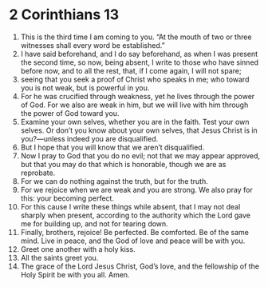 ﻿
* 2 Corinthians 13
1. This is the third time I am coming to you. “At the mouth of two or three witnesses shall every word be established.” 
2. I have said beforehand, and I do say beforehand, as when I was present the second time, so now, being absent, I write to those who have sinned before now, and to all the rest, that, if I come again, I will not spare; 
3. seeing that you seek a proof of Christ who speaks in me; who toward you is not weak, but is powerful in you. 
4. For he was crucified through weakness, yet he lives through the power of God. For we also are weak in him, but we will live with him through the power of God toward you. 
5. Examine your own selves, whether you are in the faith. Test your own selves. Or don’t you know about your own selves, that Jesus Christ is in you?—unless indeed you are disqualified. 
6. But I hope that you will know that we aren’t disqualified. 
7. Now I pray to God that you do no evil; not that we may appear approved, but that you may do that which is honorable, though we are as reprobate. 
8. For we can do nothing against the truth, but for the truth. 
9. For we rejoice when we are weak and you are strong. We also pray for this: your becoming perfect. 
10. For this cause I write these things while absent, that I may not deal sharply when present, according to the authority which the Lord gave me for building up, and not for tearing down. 
11. Finally, brothers, rejoice! Be perfected. Be comforted. Be of the same mind. Live in peace, and the God of love and peace will be with you. 
12. Greet one another with a holy kiss. 
13. All the saints greet you. 
14. The grace of the Lord Jesus Christ, God’s love, and the fellowship of the Holy Spirit be with you all. Amen. 
